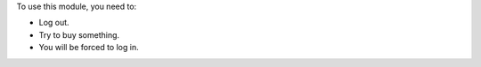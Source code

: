 To use this module, you need to:

* Log out.
* Try to buy something.
* You will be forced to log in.
